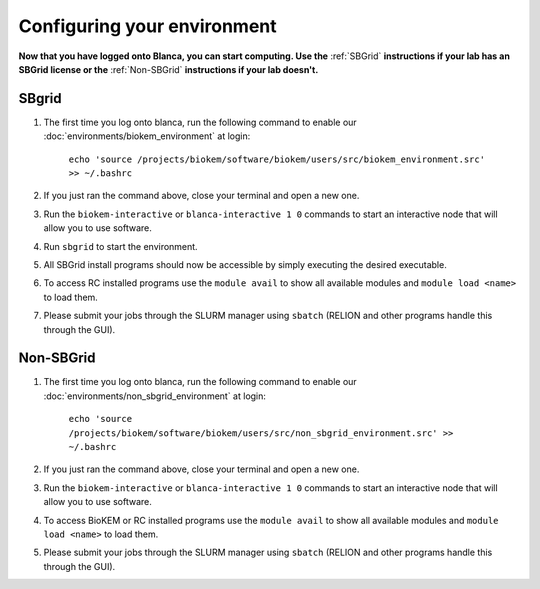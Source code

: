 Configuring your environment
============================

**Now that you have logged onto Blanca, you can start computing. Use the** :ref:`SBGrid` **instructions if your lab has an SBGrid license or the** :ref:`Non-SBGrid` **instructions if your lab doesn't.**

.. _SBGrid:

SBgrid
------

#. The first time you log onto blanca, run the following command to enable our :doc:`environments/biokem_environment` at login:

    ``echo 'source /projects/biokem/software/biokem/users/src/biokem_environment.src' >> ~/.bashrc``

#. If you just ran the command above, close your terminal and open a new one.

#. Run the ``biokem-interactive`` or ``blanca-interactive 1 0`` commands to start an interactive node that will allow you to use software.

#. Run ``sbgrid`` to start the environment.

#. All SBGrid install programs should now be accessible by simply executing the desired executable.

#. To access RC installed programs use the ``module avail`` to show all available modules and ``module load <name>`` to load them.

#. Please submit your jobs through the SLURM manager using ``sbatch`` (RELION and other programs handle this through the GUI).

.. _Non-SBGrid:

Non-SBGrid
----------

#. The first time you log onto blanca, run the following command to enable our :doc:`environments/non_sbgrid_environment` at login:

    ``echo 'source /projects/biokem/software/biokem/users/src/non_sbgrid_environment.src' >> ~/.bashrc``

#. If you just ran the command above, close your terminal and open a new one.

#. Run the ``biokem-interactive`` or ``blanca-interactive 1 0`` commands to start an interactive node that will allow you to use software.

#. To access BioKEM or RC installed programs use the ``module avail`` to show all available modules and ``module load <name>`` to load them.

#. Please submit your jobs through the SLURM manager using ``sbatch`` (RELION and other programs handle this through the GUI).
